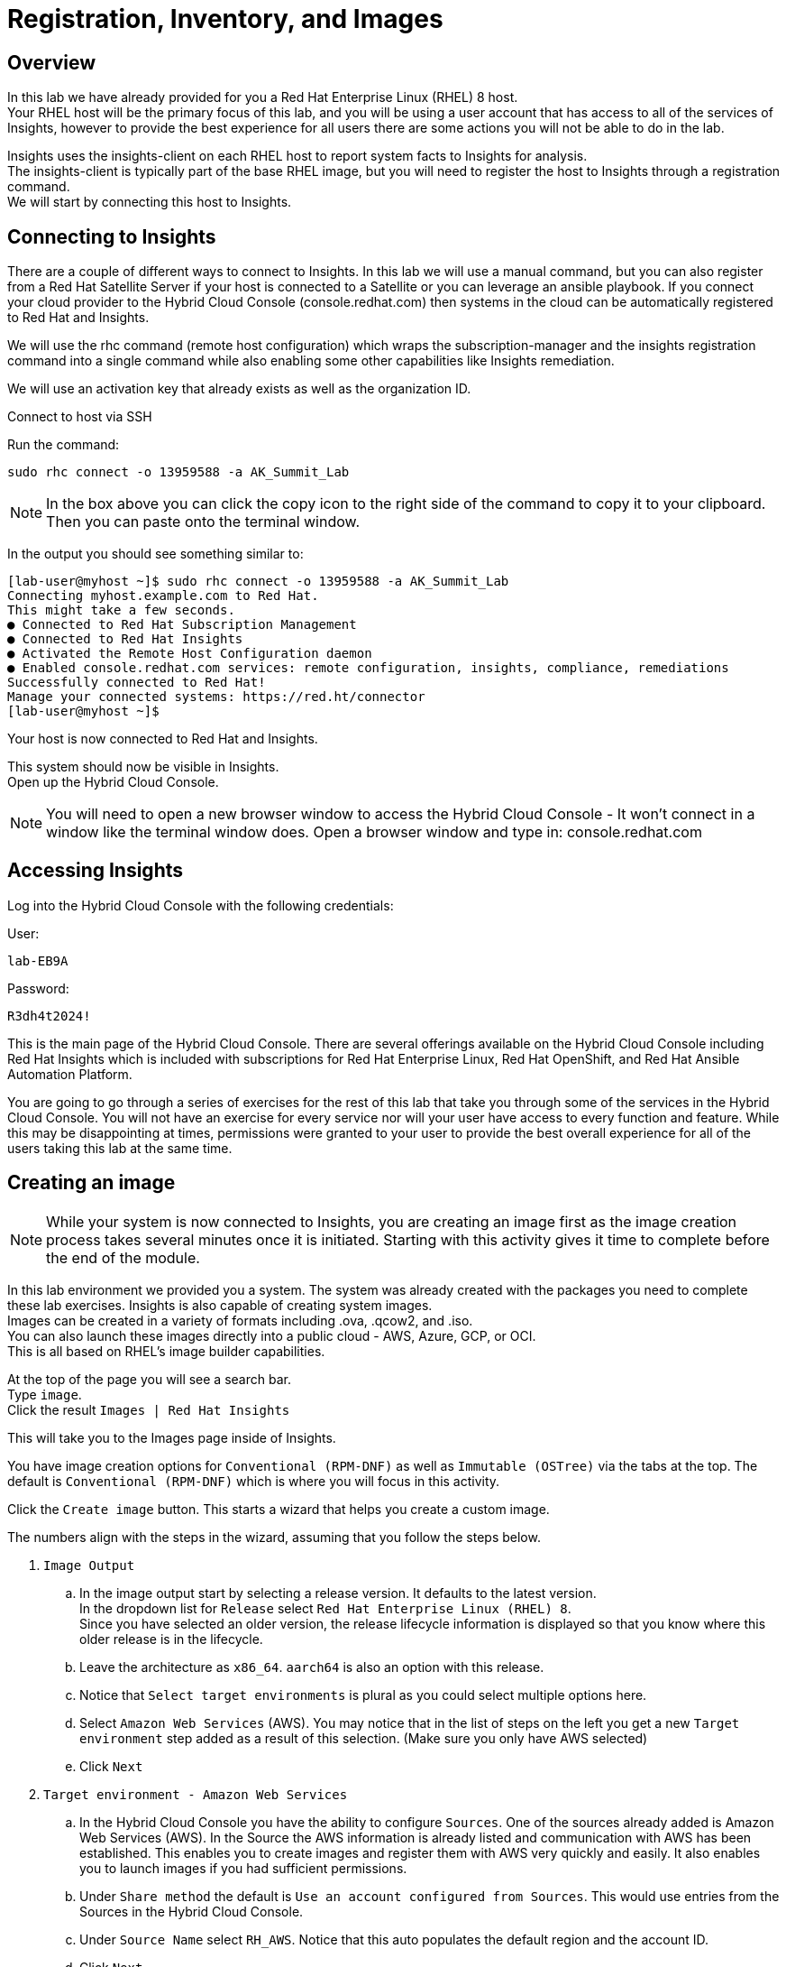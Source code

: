 = Registration, Inventory, and Images

== Overview

In this lab we have already provided for you a Red Hat Enterprise Linux (RHEL) 8 host. +
Your RHEL host will be the primary focus of this lab, and you will be using a user account that has access to all of the services of Insights, however to provide the best experience for all users there are some actions you will not be able to do in the lab. 


Insights uses the insights-client on each RHEL host to report system facts to Insights for analysis.  +
The insights-client is typically part of the base RHEL image, but you will need to register the host to Insights through a registration command. +
We will start by connecting this host to Insights.

== Connecting to Insights

There are a couple of different ways to connect to Insights.  In this lab we will use a manual command, but you can also register from a Red Hat Satellite Server if your host is connected to a Satellite or you can leverage an ansible playbook.  If you connect your cloud provider to the Hybrid Cloud Console (console.redhat.com) then systems in the cloud can be automatically registered to Red Hat and Insights.

We will use the rhc command (remote host configuration) which wraps the subscription-manager and the insights registration command into a single command while also enabling some other capabilities like Insights remediation.

We will use an activation key that already exists as well as the organization ID. 

Connect to host via SSH

Run the command:

[source,sh,role=execute]
----
sudo rhc connect -o 13959588 -a AK_Summit_Lab
----

NOTE: In the box above you can click the copy icon to the right side of the command to copy it to your clipboard.  Then you can paste onto the terminal window.

In the output you should see something similar to:


[source,textinfo]
----
[lab-user@myhost ~]$ sudo rhc connect -o 13959588 -a AK_Summit_Lab 
Connecting myhost.example.com to Red Hat.
This might take a few seconds.
● Connected to Red Hat Subscription Management
● Connected to Red Hat Insights
● Activated the Remote Host Configuration daemon
● Enabled console.redhat.com services: remote configuration, insights, compliance, remediations
Successfully connected to Red Hat!
Manage your connected systems: https://red.ht/connector
[lab-user@myhost ~]$ 
----



Your host is now connected to Red Hat and Insights.

This system should now be visible in Insights. +
Open up the Hybrid Cloud Console.

NOTE: You will need to open a new browser window to access the Hybrid Cloud Console - It won't connect in a window like the terminal window does.  Open a browser window and type in: console.redhat.com

== Accessing Insights

Log into the Hybrid Cloud Console with the following credentials: 

User:
[source,sh,role=execute]
----
lab-EB9A
----

Password:
[source,sh,role=execute]
----
R3dh4t2024!
----

This is the main page of the Hybrid Cloud Console.   
There are several offerings available on the Hybrid Cloud Console including Red Hat Insights which is included with subscriptions for Red Hat Enterprise Linux, Red Hat OpenShift, and Red Hat Ansible Automation Platform.

You are going to go through a series of exercises for the rest of this lab that take you through some of the services in the Hybrid Cloud Console.
You will not have an exercise for every service nor will your user have access to every function and feature.  
While this may be disappointing at times, permissions were granted to your user to provide the best overall experience for all of the users taking this lab at the same time.

== Creating an image

NOTE: While your system is now connected to Insights, you are creating an image first as the image creation process takes several minutes once it is initiated.  Starting with this activity gives it time to complete before the end of the module.

In this lab environment we provided you a system.   The system was already created with the packages you need to complete these lab exercises.
Insights is also capable of creating system images. +
Images can be created in a variety of formats including .ova, .qcow2, and .iso. +
You can also launch these images directly into a public cloud - AWS, Azure, GCP, or OCI. +
This is all based on RHEL’s image builder capabilities.

At the top of the page you will see a search bar. +  
Type `image`. +
Click the result `Images | Red Hat Insights` +

This will take you to the Images page inside of Insights.

You have image creation options for `Conventional (RPM-DNF)` as well as `Immutable (OSTree)` via the tabs at the top.
The default is `Conventional (RPM-DNF)` which is where you will focus in this activity.

Click the `Create image` button.
This starts a wizard that helps you create a custom image.

The numbers align with the steps in the wizard, assuming that you follow the steps below. +

. `Image Output`
.. In the image output start by selecting a release version.  It defaults to the latest version. +
In the dropdown list for `Release` select `Red Hat Enterprise Linux (RHEL) 8`. +
Since you have selected an older version, the release lifecycle information is displayed so that you know where this older release is in the lifecycle. +
.. Leave the architecture as `x86_64`.  `aarch64` is also an option with this release.
.. Notice that `Select target environments` is plural as you could select multiple options here. +
.. Select `Amazon Web Services` (AWS).  You may notice that in the list of steps on the left you get a new `Target environment` step added as a result of this selection. (Make sure you only have AWS selected)
.. Click `Next`
. `Target environment - Amazon Web Services`
.. In the Hybrid Cloud Console you have the ability to configure `Sources`.  One of the sources already added is Amazon Web Services (AWS).  In the Source the AWS information is already listed and communication with AWS has been established.  This enables you to create images and register them with AWS very quickly and easily.  It also enables you to launch images if you had sufficient permissions.
.. Under `Share method` the default is `Use an account configured from Sources`.  This would use entries from the Sources in the Hybrid Cloud Console.  
.. Under `Source Name` select `RH_AWS`.  Notice that this auto populates the default region and the account ID.
.. Click `Next`
. `Register`
.. This wizard makes it simple and easy for images created by Insights to connect to both Red Hat (subscription-manager) and Insights specifically.  It is suggested to use the `Automatically register and enable advanced capabilities` option - this is the default selection.  However due to permissions you will not be able to select this in the lab environment. 
.. If the automatic registration was selected, registration is handled through activation keys.  This keeps you from transmitting username and password information and also lets you set system purpose information based on the activation keys in use.  Activation keys can be created and managed inside of the Hybrid Cloud Console - If you have the appropriate access.  In order to make sure that the lab is usable for all, access to Activation keys has been removed for your user.
.. Select `Register later`.
.. Click `Next`
. `OpenSCAP`
.. Image builder can create images that are intended to be evaluated by OpenSCAP compliance policies based on the RHEL SCAP Security Guide.   In this step you can pick a policy to be evaluated against.
.. While you should feel free to select the drop down box, leave this at `None`.  Changing the setting would affect the other steps below. 
.. Click `Next`
. `File system configuration`
.. You can use automatic partitioning or you can manually configure the partitions.  
.. Select `Manually configure partitions`.  This opens up a new table where you can add additional partitions.
.. Click `Add partition`
.. Set `/home` to '5 GiB`.
.. Click `Add partition`
.. Click the `/home` dropdown and select `/tmp`
.. Set `/tmp` to `2 GiB`
.. Your system will now be created with a 10GB root, a 5 GB home, and a 2GB tmp partition.
.. Click `Next`
. `Content`
.. In this section you can add packages to your image.  
.. Under `Available packages` in the `Search for a package` area type `postgres` and press enter.
.. Scroll down the list and find `postgresql-server` and click it.
.. In the center area between the two boxes, you will see some arrows.  `>`, and `>>`,
.. Click `>`.  This will list the `postgresql-server` package in the right box, making it a `Chosen package`.
.. Under `Available packages` in the `Search for a package` area, remove any existing text (You can clisk the `x` in the search box) then type `openscap` and hit enter.
.. Scroll down the list and find `openscap` and click it.
.. Click `>` to make it a chosen package.
.. The `Chosen packages` list now contains `postgresql-server` and `openscap`.  
.. Repeat with any additional desired packages.
.. Click `Next`
.. You can also optionally select any `Custom repositories`.  These custom repositories are managed in the `Content` section and will be covered later.
.. Click `Next`
. `Details`
+
WARNING: Read the text under `Image Name`.  The image name can be 3-63 characters long. It can contain lowercase letters, digits and hyphens, has to start with a letter and cannot end with a hyphen.  If you have an error in this step your name probably contains a period or uppercase letter.
+
NOTE: Please add some sort of unique identifier to the image name.  We suggest using your host’s unique hostname. Since your hostname includes a period you should only use the text before the period.
+
.. Name your image.  Under `Image Name` enter a name such as `rhel8-postgres-<yoursystemname>` +
Reminder: your system name is: {bastion_hostname}
.. Add a description of the image if desired.
.. Click `Next`
. `Review`
.. In the `Review` section you can expand the different areas and review the selections that you have made.
.. Click `Create image`

The image build process has started.  
We will return to this section prior to completing this module to allow time for the image to be created.

NOTE: The image creation process will take several minutes (around 10-15 average based on the above selections).


== Seeing your system in the Inventory

At this point you want to see the system that you connected to Insights. +
In order to do this, you need to go to the RHEL inventory.  

In the search bar at the top of the page, type: Inventory

There will be several matches.  Select: Inventory | Red Hat Insights 

You will be redirected to the Systems view of the Inventory.   +
This view shows you all of the RHEL hosts that the Hybrid Cloud Console knows about - not all of these systems are necessarily reporting to Insights.  

In addition to Insights, subscription-manager (subman) and Red Hat Satellite also report systems to this inventory to give you a more complete view of your total RHEL estate.

In the list of systems locate your host. +
Reminder: your system name is: {bastion_hostname}

It should be near the top of the page since it was recently connected, but you can also use the “Filter by name” to easily find your system.  Click on the system name to view details about your system.

The inventory view of your specific system will give you an idea of the type of information that Insights uses for its analysis.  

Based on the information that is collected, Insights has analyzed the system and within the inventory view you can see select findings on the Advisor, Vulnerability, Compliance, Patch, and Resource Optimization tabs.   Not all of these tabs will initially have data - this is expected as some services like Compliance and Resource Optimization require additional configuration.  +
We will spend more time on some of these in subsequent exercises.

NOTE: We will not cover every service in Insights during this lab as there is a lot to cover and limited time.  If you have any questions about specific services, please ask your lab facilitators.

Make sure you are still on the `General information` tab and scroll down to the bottom.
You will see a section called `Data collectors`.
This is the section that lets you know where the inventory is getting your system information from.
You should see `insights-client` as active for your system.  

That lets you know that the system is registered via the insights-client. +
The `rhc connect` command that you ran earlier did this for you.


== Additional Inventory menu items

Let's look at other information exposed to you in the inventory section of Insights.
Consider this a brief tour of the inventory.

=== Inventory Groups

On the left hand navigation bar, click Inventory to expand it, then click Groups.  
From this point forward this navigation will be shown as: `Inventory --> Groups`

NOTE: Depending on your screen resolution the left hand navigation bar may automatically minimize.  You may need to click the hamburger menu (3 lines stacked on top of each other) in the upper left corner in order to see the menu bar.

Inventory Groups are a way to group systems together in a way that makes sense to you.  
Once grouped you can then apply role based access controls to the group.

For example, we could have created a group for systems created in this lab, then only given your user access to the systems in that group - you would never see any other systems.
Or, you may want the web development team to only access their servers and no others.  
This can be achieved today through inventory groups.  The current implementation has some gaps, so expect to see enhancements in this area in the near future.

Your user can select a group but cannot add new groups or add systems to groups.  You also don't have the ability to apply access control on groups.  As a result the `Create group` button is not available to you.

Click `RAL`.  This is a group that has 7 hosts.
At the top are two tabs - `Systems` and `Group info`.
You default to the `Systems` tab where you can see the system names assigned to this group.
Again, your user only has read permissions here, so the `Add systems` button is not available to you.

Click the `Group info` tab.
This section would redirect you to the role based access control area of the Hybrid Cloud Console.
Again, your user only has read permissions here, so the `Manage access` button is not available to you.


== System Configuration section
This guide will briefly cover the items in the System Configuration section. 

=== Remote Host Configuration (RHC)
Remote host configuration (rhc) allows you to register with Red Hat Subscription Management (RHSM), connect to Red Hat Insights, and manage your Insights connections with one command.

RHC enables some additional capabilities for Insights for directly connected hosts as well as for hosts connected via Red Hat Satellite.

These additional capabilities can be controlled from this page with the proper permissions.
You don't have access to Remote Host Configuration manager in this lab and will not be able to access this section.

Here is an example of what the Remote Host Configuration Manager page looks like:

image::rhc_config_Page.png[rhc_config_Page,100%,100%]


=== Activation Keys
Activation keys assist you in registering systems and prevent you from having to type in a username and password.
Metadata such as role, system purpose, and usage can be automatically attached to systems via an activation key, and monitored with the Subscription service in Insights.

You don't have access to Activation keys in this lab and will not be able to access this section.

Here is an example of what the Activation Key page might look like:

image::AK_config_page.png[AK_config_page,100%,100%]


=== Staleness and Deletion
Staleness and deletion is a new feature released in April 2024. This feature lets you adjust the timings on when systems are considered stale or when they get deleted from the Insights inventory.

Click: `Inventory --> System Configuration --> Staleness and Deletion` +
Historically Insights for RHEL has had these rules:

For `Conventional (RPM-DNF)` based systems:

* A system is stale after 1 day (24 hours) without sending data
* A system gets a stale warning after 7 days of not sending data.  This warning means the system is at risk from being removed from the inventory.
* A system is deleted after 14 days of sending no data.  If you want to add this system back into the inventory it will need to be re-registered with Insights.

For `Immutable (OSTree)` based systems:

* A system is state after 2 days without sending data
* A system gets a stale warning after 180 days without sending data
* A system is deleted after 2 years of sending no data.  If you want to add this system back into the inventory it will need to be re-registered with Insights.

The `Staleness and Deletion` section allows you to edit these defaults to better meet your needs.

NOTE: Your user has a viewer role only and cannot change the current settings.

The `Edit` button is not available for your user.
However, if it was you would be able to change the settings of each of these value to better meet your needs.
Perhaps you have systems that get turned off for extended periods of time and you want to extend system deletion from 14 days to 60 days.  

Here is an example of what this might look like:

image::CustomStalenessDeletion.png[CustomStalenessDeletion,100%,100%]


=== Data Collection and Security information

One of the most common questions about Insights has to do with the data collected, so the Insights team wanted to include a brief discussion on data collection and security information +
It should be reiterated that you have complete control over what information Insights for RHEL gathers - while we have exposed the hostname and IP addresses of the systems in the lab, this information is easily obfuscated via a switch in the client.   Additional information can also be obfuscated including keywords, patterns, and specific files.

Information about data collection can be found on the https://www.redhat.com/en/technologies/management/insights/data-application-security[Red Hat Insights data and application security page].

This page also will tell you how to do things like obfuscate data or perform a collection for inspection to see everything that Insights collects.

It is also important to mention that in our lab we directly connected a system to Insights.  Port 443 is all that needed to be open. +  
A web proxy is supported. +
If you use Satellite, the connection is automatically proxied through capsules (if used) to the Satellite, then onto Insights - no configuration is needed.

Additional information can be found in the http://redhat.com/insightsfaq[frequently asked questions document].

== Checking on your image
Hopefully by this point enough time has lapsed that your image has completed building.
As mentioned earlier this typically takes 10-15 minutes with the selections identified in the lab exercise, but the additional load on the environment may cause this to take a little longer.

Return to the Images area.
Click: `Inventory --> Images`

In the table at the bottom of the page locate your image.
Under the `Status` column you should see `Ready`. +
If not, that is ok - Ready status isn't required to complete the exercise.

NOTE: If the system isn't ready feel free to come back at a later time.  

In the `Instance` column you should notice the word Launch.

NOTE:  Your user can open the wizard to see the `Launch` options, but it does not have the permissions necessary to actually launch the image into the cloud provider.

Here is an image of what the Launch wizard looks like:

image::Launch_Wizard.png[Launch_Wizard,100%,100%]

In the `Launch` wizard you can select the accout, the region, the instance type (this is a nice type-ahead box - typing `t3` will show you all of the t3 instance types for example), any templates that you have created on the cloud provider, and the number of instances you want to launch.

The next step would allow you to select or upload an ssh key for use to connect to the system. 
While you cannot complete launching an image in this lab, we do have videos of this available that you can watch later or your lab facilitator can show this functionality.


This module is complete.
